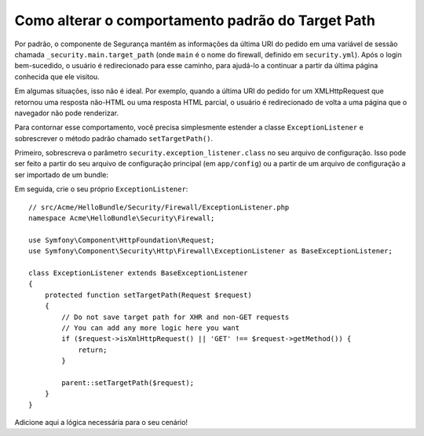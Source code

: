 .. index::
   single: Segurança; Target Path de redirecionamento

Como alterar o comportamento padrão do Target Path
==================================================

Por padrão, o componente de Segurança mantém as informações da última URI do pedido
em uma variável de sessão chamada ``_security.main.target_path`` (onde ``main`` é o
nome do firewall, definido em ``security.yml``). Após o login bem-sucedido,
o usuário é redirecionado para esse caminho, para ajudá-lo a continuar a partir da
última página conhecida que ele visitou.

Em algumas situações, isso não é ideal. Por exemplo, quando a última URI do pedido
for um XMLHttpRequest que retornou uma resposta não-HTML ou uma resposta HTML parcial,
o usuário é redirecionado de volta a uma página que o navegador não pode renderizar.

Para contornar esse comportamento, você precisa simplesmente estender a classe
``ExceptionListener`` e sobrescrever o método padrão chamado ``setTargetPath()``.

Primeiro, sobrescreva o parâmetro ``security.exception_listener.class`` no seu
arquivo de configuração. Isso pode ser feito a partir do seu arquivo de configuração principal (em
``app/config``) ou a partir de um arquivo de configuração a ser importado de um bundle:

.. configuration-block::

        .. code-block:: yaml

            # src/Acme/HelloBundle/Resources/config/services.yml
            parameters:
                # ...
                security.exception_listener.class: Acme\HelloBundle\Security\Firewall\ExceptionListener

        .. code-block:: xml

            <!-- src/Acme/HelloBundle/Resources/config/services.xml -->
            <parameters>
                <!-- ... -->
                <parameter key="security.exception_listener.class">Acme\HelloBundle\Security\Firewall\ExceptionListener</parameter>
            </parameters>

        .. code-block:: php

            // src/Acme/HelloBundle/Resources/config/services.php
            // ...
            $container->setParameter('security.exception_listener.class', 'Acme\HelloBundle\Security\Firewall\ExceptionListener');

Em seguida, crie o seu próprio ``ExceptionListener``::

    // src/Acme/HelloBundle/Security/Firewall/ExceptionListener.php
    namespace Acme\HelloBundle\Security\Firewall;

    use Symfony\Component\HttpFoundation\Request;
    use Symfony\Component\Security\Http\Firewall\ExceptionListener as BaseExceptionListener;

    class ExceptionListener extends BaseExceptionListener
    {
        protected function setTargetPath(Request $request)
        {
            // Do not save target path for XHR and non-GET requests
            // You can add any more logic here you want
            if ($request->isXmlHttpRequest() || 'GET' !== $request->getMethod()) {
                return;
            }

            parent::setTargetPath($request);
        }
    }

Adicione aqui a lógica necessária para o seu cenário!

